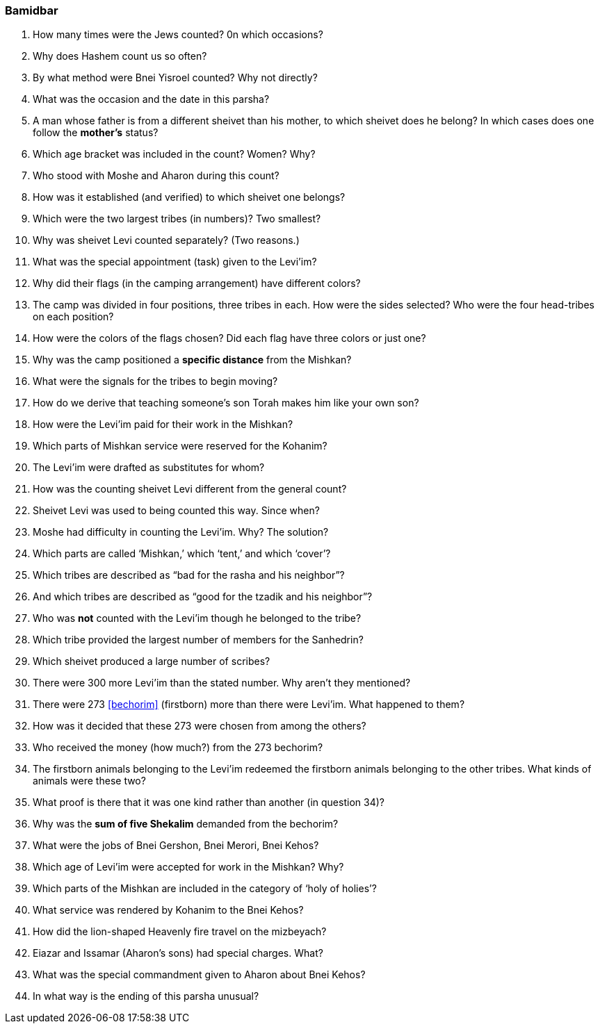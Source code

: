 [#bamidbar]
=== Bamidbar

. How many times were the Jews counted? 0n which occasions?

. Why does Hashem count us so often?

. By what method were Bnei Yisroel counted? Why not directly?

. What was the occasion and the date in this parsha?

. A man whose father is from a different sheivet than his mother, to which sheivet does he belong? In which cases does one follow the *mother’s* status?

. Which age bracket was included in the count? Women? Why?

. Who stood with Moshe and Aharon during this count?

. How was it established (and verified) to which sheivet one belongs?

. Which were the two largest tribes (in numbers)? Two smallest?

. Why was sheivet Levi counted separately? (Two reasons.)

. What was the special appointment (task) given to the Levi’im?

. Why did their flags (in the camping arrangement) have different colors?

. The camp was divided in four positions, three tribes in each. How were the sides selected? Who were the four head-tribes on each position?

. How were the colors of the flags chosen? Did each flag have three colors or just one?

. Why was the camp positioned a *specific distance* from the Mishkan?

. What were the signals for the tribes to begin moving?

. How do we derive that teaching someone’s son Torah makes him like your own son?

. How were the Levi’im paid for their work in the Mishkan?

. Which parts of Mishkan service were reserved for the Kohanim?

. The Levi’im were drafted as substitutes for whom?

. How was the counting sheivet Levi different from the general count?

. Sheivet Levi was used to being counted this way. Since when?

. Moshe had difficulty in counting the Levi’im. Why? The solution?

. Which parts are called ‘Mishkan,’ which ‘tent,’ and which ‘cover’?

. Which tribes are described as “bad for the rasha and his neighbor”?

. And which tribes are described as “good for the tzadik and his neighbor”?

. Who was *not* counted with the Levi’im though he belonged to the tribe?

. Which tribe provided the largest number of members for the Sanhedrin?

. Which sheivet produced a large number of scribes?

. There were 300 more Levi’im than the stated number. Why aren’t they mentioned?

. There were 273 <<bechorim>> (firstborn) more than there were Levi’im. What happened to them?

. How was it decided that these 273 were chosen from among the others?

. Who received the money (how much?) from the 273 bechorim?

. The firstborn animals belonging to the Levi’im redeemed the firstborn animals belonging to the other tribes. What kinds of animals were these two?

. What proof is there that it was one kind rather than another (in question 34)?

. Why was the *sum of five Shekalim* demanded from the bechorim?

. What were the jobs of Bnei Gershon, Bnei Merori, Bnei Kehos?

. Which age of Levi’im were accepted for work in the Mishkan? Why?

. Which parts of the Mishkan are included in the category of ‘holy of holies’?

. What service was rendered by Kohanim to the Bnei Kehos?

. How did the lion-shaped Heavenly fire travel on the mizbeyach?

. Eiazar and Issamar (Aharon’s sons) had special charges. What?

. What was the special commandment given to Aharon about Bnei Kehos?

. In what way is the ending of this parsha unusual?

